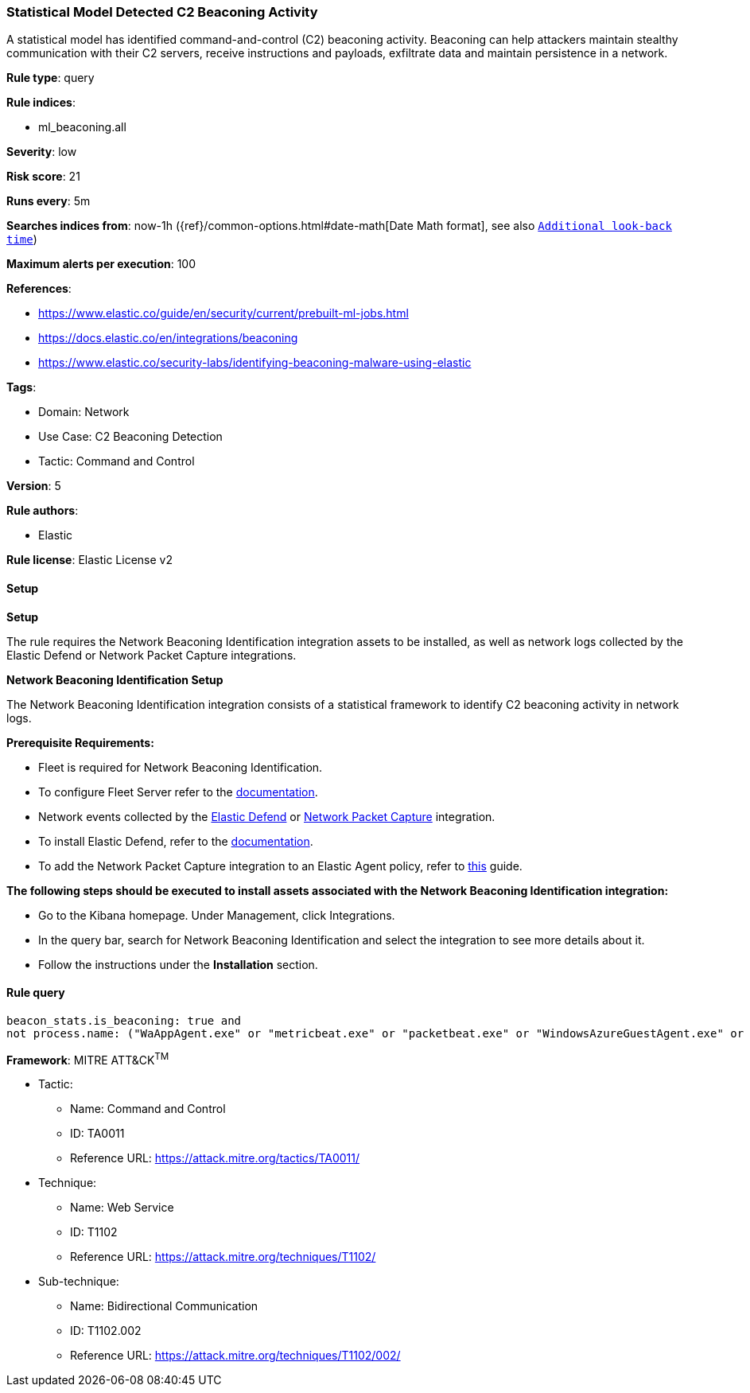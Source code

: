 [[statistical-model-detected-c2-beaconing-activity]]
=== Statistical Model Detected C2 Beaconing Activity

A statistical model has identified command-and-control (C2) beaconing activity. Beaconing can help attackers maintain stealthy communication with their C2 servers, receive instructions and payloads, exfiltrate data and maintain persistence in a network.

*Rule type*: query

*Rule indices*: 

* ml_beaconing.all

*Severity*: low

*Risk score*: 21

*Runs every*: 5m

*Searches indices from*: now-1h ({ref}/common-options.html#date-math[Date Math format], see also <<rule-schedule, `Additional look-back time`>>)

*Maximum alerts per execution*: 100

*References*: 

* https://www.elastic.co/guide/en/security/current/prebuilt-ml-jobs.html
* https://docs.elastic.co/en/integrations/beaconing
* https://www.elastic.co/security-labs/identifying-beaconing-malware-using-elastic

*Tags*: 

* Domain: Network
* Use Case: C2 Beaconing Detection
* Tactic: Command and Control

*Version*: 5

*Rule authors*: 

* Elastic

*Rule license*: Elastic License v2


==== Setup



*Setup*


The rule requires the Network Beaconing Identification integration assets to be installed, as well as network logs collected by the Elastic Defend or Network Packet Capture integrations.


*Network Beaconing Identification Setup*

The Network Beaconing Identification integration consists of a statistical framework to identify C2 beaconing activity in network logs.


*Prerequisite Requirements:*

- Fleet is required for Network Beaconing Identification.
- To configure Fleet Server refer to the https://www.elastic.co/guide/en/fleet/current/fleet-server.html[documentation].
- Network events collected by the https://docs.elastic.co/en/integrations/endpoint[Elastic Defend] or https://docs.elastic.co/integrations/network_traffic[Network Packet Capture] integration.
- To install Elastic Defend, refer to the https://www.elastic.co/guide/en/security/current/install-endpoint.html[documentation].
- To add the Network Packet Capture integration to an Elastic Agent policy, refer to https://www.elastic.co/guide/en/fleet/current/add-integration-to-policy.html[this] guide.


*The following steps should be executed to install assets associated with the Network Beaconing Identification integration:*

- Go to the Kibana homepage. Under Management, click Integrations.
- In the query bar, search for Network Beaconing Identification and select the integration to see more details about it.
- Follow the instructions under the **Installation** section.


==== Rule query


[source, js]
----------------------------------
beacon_stats.is_beaconing: true and
not process.name: ("WaAppAgent.exe" or "metricbeat.exe" or "packetbeat.exe" or "WindowsAzureGuestAgent.exe" or "HealthService.exe" or "Widgets.exe" or "lsass.exe" or "msedgewebview2.exe" or "MsMpEng.exe" or "OUTLOOK.EXE" or "msteams.exe" or "FileSyncHelper.exe" or "SearchProtocolHost.exe" or "Creative Cloud.exe" or "ms-teams.exe" or "ms-teamsupdate.exe" or "curl.exe" or "rundll32.exe" or "MsSense.exe" or "wermgr.exe" or "java" or "olk.exe" or "iexplore.exe" or "NetworkManager" or "packetbeat" or "Ssms.exe" or "NisSrv.exe" or "gamingservices.exe" or "appidcertstorecheck.exe" or "POWERPNT.EXE" or "miiserver.exe" or "Grammarly.Desktop.exe" or "SnagitEditor.exe" or "CRWindowsClientService.exe")

----------------------------------

*Framework*: MITRE ATT&CK^TM^

* Tactic:
** Name: Command and Control
** ID: TA0011
** Reference URL: https://attack.mitre.org/tactics/TA0011/
* Technique:
** Name: Web Service
** ID: T1102
** Reference URL: https://attack.mitre.org/techniques/T1102/
* Sub-technique:
** Name: Bidirectional Communication
** ID: T1102.002
** Reference URL: https://attack.mitre.org/techniques/T1102/002/
